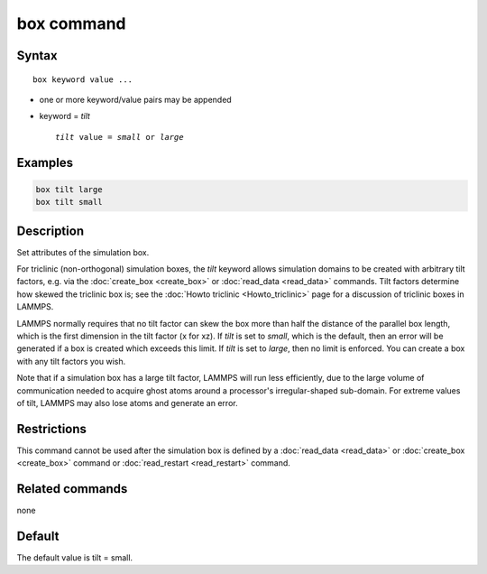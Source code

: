 .. index:: box

box command
===========

Syntax
""""""

.. parsed-literal::

   box keyword value ...

* one or more keyword/value pairs may be appended
* keyword = *tilt*

  .. parsed-literal::

       *tilt* value = *small* or *large*

Examples
""""""""

.. code-block:: LAMMPS

   box tilt large
   box tilt small

Description
"""""""""""

Set attributes of the simulation box.

For triclinic (non-orthogonal) simulation boxes, the *tilt* keyword
allows simulation domains to be created with arbitrary tilt factors,
e.g. via the :doc:`create_box <create_box>` or
:doc:`read_data <read_data>` commands.  Tilt factors determine how
skewed the triclinic box is; see the :doc:`Howto triclinic <Howto_triclinic>` page for a discussion of triclinic
boxes in LAMMPS.

LAMMPS normally requires that no tilt factor can skew the box more
than half the distance of the parallel box length, which is the first
dimension in the tilt factor (x for xz).  If *tilt* is set to
*small*, which is the default, then an error will be
generated if a box is created which exceeds this limit.  If *tilt*
is set to *large*, then no limit is enforced.  You can create
a box with any tilt factors you wish.

Note that if a simulation box has a large tilt factor, LAMMPS will run
less efficiently, due to the large volume of communication needed to
acquire ghost atoms around a processor's irregular-shaped sub-domain.
For extreme values of tilt, LAMMPS may also lose atoms and generate an
error.

Restrictions
""""""""""""

This command cannot be used after the simulation box is defined by a
:doc:`read_data <read_data>` or :doc:`create_box <create_box>` command or
:doc:`read_restart <read_restart>` command.

Related commands
""""""""""""""""

none


Default
"""""""

The default value is tilt = small.

